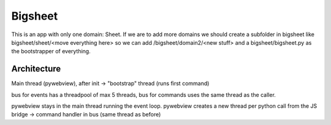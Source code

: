 Bigsheet
########


This is an app with only one domain: Sheet. If we are
to add more domains we should create a subfolder in bigsheet
like bigsheet/sheet/<move everything here> so we can add 
/bigsheet/domain2/<new stuff> and
a bigsheet/bigsheet.py as the bootstrapper of everything.

Architecture
************

Main thread (pywebview), after init -> "bootstrap" thread (runs first command)

bus for events has a threadpool of max 5 threads, bus for commands uses the same thread as the caller.

pywebview stays in the main thread running the event loop.
pywebview creates a new thread per python call from the JS bridge -> command handler in bus (same thread as before)

